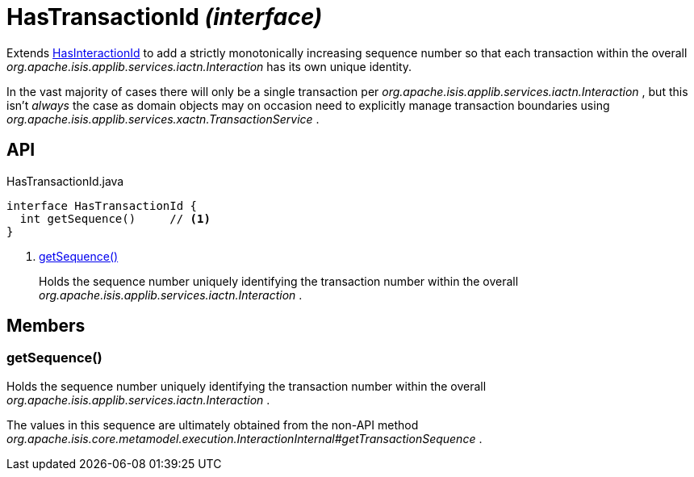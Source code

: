 = HasTransactionId _(interface)_
:Notice: Licensed to the Apache Software Foundation (ASF) under one or more contributor license agreements. See the NOTICE file distributed with this work for additional information regarding copyright ownership. The ASF licenses this file to you under the Apache License, Version 2.0 (the "License"); you may not use this file except in compliance with the License. You may obtain a copy of the License at. http://www.apache.org/licenses/LICENSE-2.0 . Unless required by applicable law or agreed to in writing, software distributed under the License is distributed on an "AS IS" BASIS, WITHOUT WARRANTIES OR  CONDITIONS OF ANY KIND, either express or implied. See the License for the specific language governing permissions and limitations under the License.

Extends xref:refguide:applib:index/mixins/system/HasInteractionId.adoc[HasInteractionId] to add a strictly monotonically increasing sequence number so that each transaction within the overall _org.apache.isis.applib.services.iactn.Interaction_ has its own unique identity.

In the vast majority of cases there will only be a single transaction per _org.apache.isis.applib.services.iactn.Interaction_ , but this isn't _always_ the case as domain objects may on occasion need to explicitly manage transaction boundaries using _org.apache.isis.applib.services.xactn.TransactionService_ .

== API

[source,java]
.HasTransactionId.java
----
interface HasTransactionId {
  int getSequence()     // <.>
}
----

<.> xref:#getSequence__[getSequence()]
+
--
Holds the sequence number uniquely identifying the transaction number within the overall _org.apache.isis.applib.services.iactn.Interaction_ .
--

== Members

[#getSequence__]
=== getSequence()

Holds the sequence number uniquely identifying the transaction number within the overall _org.apache.isis.applib.services.iactn.Interaction_ .

The values in this sequence are ultimately obtained from the non-API method _org.apache.isis.core.metamodel.execution.InteractionInternal#getTransactionSequence_ .
